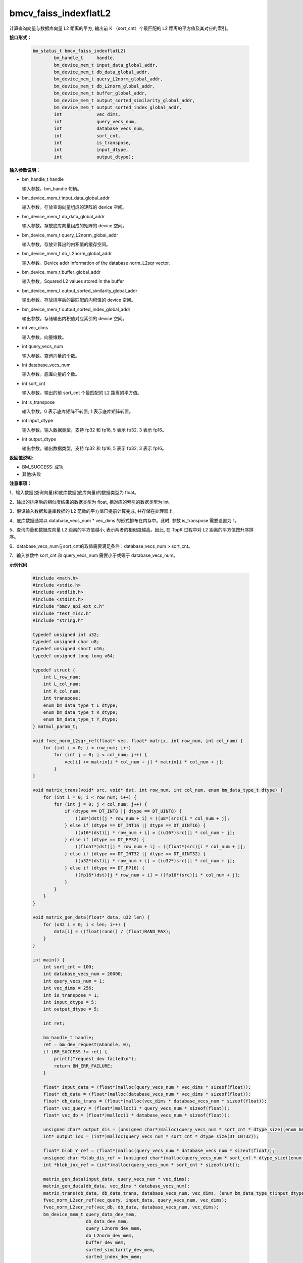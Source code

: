 bmcv_faiss_indexflatL2
======================

计算查询向量与数据库向量 L2 距离的平方, 输出前 K （sort_cnt）个最匹配的 L2 距离的平方值及其对应的索引。


**接口形式：**

    .. code-block:: c++

        bm_status_t bmcv_faiss_indexflatL2(
                bm_handle_t     handle,
                bm_device_mem_t input_data_global_addr,
                bm_device_mem_t db_data_global_addr,
                bm_device_mem_t query_L2norm_global_addr,
                bm_device_mem_t db_L2norm_global_addr,
                bm_device_mem_t buffer_global_addr,
                bm_device_mem_t output_sorted_similarity_global_addr,
                bm_device_mem_t output_sorted_index_global_addr,
                int             vec_dims,
                int             query_vecs_num,
                int             database_vecs_num,
                int             sort_cnt,
                int             is_transpose,
                int             input_dtype,
                int             output_dtype);


**输入参数说明：**

* bm_handle_t handle

  输入参数。bm_handle 句柄。

* bm_device_mem_t input_data_global_addr

  输入参数。存放查询向量组成的矩阵的 device 空间。

* bm_device_mem_t db_data_global_addr

  输入参数。存放底库向量组成的矩阵的 device 空间。

* bm_device_mem_t query_L2norm_global_addr

  输入参数。存放计算出的内积值的缓存空间。

* bm_device_mem_t db_L2norm_global_addr

  输入参数。Device addr information of the database norm_L2sqr vector.

* bm_device_mem_t buffer_global_addr

  输入参数。Squared L2 values stored in the buffer

* bm_device_mem_t output_sorted_similarity_global_addr

  输出参数。存放排序后的最匹配的内积值的 device 空间。

* bm_device_mem_t output_sorted_index_global_addr

  输出参数。存储输出内积值对应索引的 device 空间。

* int vec_dims

  输入参数。向量维数。

* int query_vecs_num

  输入参数。查询向量的个数。

* int database_vecs_num

  输入参数。底库向量的个数。

* int sort_cnt

  输入参数。输出的前 sort_cnt 个最匹配的 L2 距离的平方值。

* int is_transpose

  输入参数。0 表示底库矩阵不转置; 1 表示底库矩阵转置。

* int input_dtype

  输入参数。输入数据类型，支持 fp32 和 fp16, 5 表示 fp32, 3 表示 fp16。

* int output_dtype

  输出参数。输出数据类型，支持 fp32 和 fp16, 5 表示 fp32, 3 表示 fp16。


**返回值说明:**

* BM_SUCCESS: 成功

* 其他:失败


**注意事项：**

1、输入数据(查询向量)和底库数据(底库向量)的数据类型为 float。

2、输出的排序后的相似度结果的数据类型为 float, 相对应的索引的数据类型为 int。

3、假设输入数据和底库数据的 L2 范数的平方值已提前计算完成, 并存储在处理器上。

4、底库数据通常以 database_vecs_num * vec_dims 的形式排布在内存中。此时, 参数 is_transpose 需要设置为 1。

5、查询向量和数据库向量 L2 距离的平方值越小, 表示两者的相似度越高。因此, 在 TopK 过程中对 L2 距离的平方值按升序排序。

6、database_vecs_num与sort_cnt的取值需要满足条件：database_vecs_num > sort_cnt。

7、输入参数中 sort_cnt 和 query_vecs_num 需要小于或等于 database_vecs_num。


**示例代码**

    .. code-block:: c++

      #include <math.h>
      #include <stdio.h>
      #include <stdlib.h>
      #include <stdint.h>
      #include "bmcv_api_ext_c.h"
      #include "test_misc.h"
      #include "string.h"

      typedef unsigned int u32;
      typedef unsigned char u8;
      typedef unsigned short u16;
      typedef unsigned long long u64;

      typedef struct {
          int L_row_num;
          int L_col_num;
          int R_col_num;
          int transpose;
          enum bm_data_type_t L_dtype;
          enum bm_data_type_t R_dtype;
          enum bm_data_type_t Y_dtype;
      } matmul_param_t;

      void fvec_norm_L2sqr_ref(float* vec, float* matrix, int row_num, int col_num) {
          for (int i = 0; i < row_num; i++)
              for (int j = 0; j < col_num; j++) {
                  vec[i] += matrix[i * col_num + j] * matrix[i * col_num + j];
              }
      }

      void matrix_trans(void* src, void* dst, int row_num, int col_num, enum bm_data_type_t dtype) {
          for (int i = 0; i < row_num; i++) {
              for (int j = 0; j < col_num; j++) {
                  if (dtype == DT_INT8 || dtype == DT_UINT8) {
                      ((u8*)dst)[j * row_num + i] = ((u8*)src)[i * col_num + j];
                  } else if (dtype == DT_INT16 || dtype == DT_UINT16) {
                      ((u16*)dst)[j * row_num + i] = ((u16*)src)[i * col_num + j];
                  } else if (dtype == DT_FP32) {
                      ((float*)dst)[j * row_num + i] = ((float*)src)[i * col_num + j];
                  } else if (dtype == DT_INT32 || dtype == DT_UINT32) {
                      ((u32*)dst)[j * row_num + i] = ((u32*)src)[i * col_num + j];
                  } else if (dtype == DT_FP16) {
                      ((fp16*)dst)[j * row_num + i] = ((fp16*)src)[i * col_num + j];
                  }
              }
          }
      }

      void matrix_gen_data(float* data, u32 len) {
          for (u32 i = 0; i < len; i++) {
              data[i] = ((float)rand() / (float)RAND_MAX);
          }
      }

      int main() {
          int sort_cnt = 100;
          int database_vecs_num = 20000;
          int query_vecs_num = 1;
          int vec_dims = 256;
          int is_transpose = 1;
          int input_dtype = 5;
          int output_dtype = 5;

          int ret;

          bm_handle_t handle;
          ret = bm_dev_request(&handle, 0);
          if (BM_SUCCESS != ret) {
              printf("request dev failed\n");
              return BM_ERR_FAILURE;
          }

          float* input_data = (float*)malloc(query_vecs_num * vec_dims * sizeof(float));
          float* db_data = (float*)malloc(database_vecs_num * vec_dims * sizeof(float));
          float* db_data_trans = (float*)malloc(vec_dims * database_vecs_num * sizeof(float));
          float* vec_query = (float*)malloc(1 * query_vecs_num * sizeof(float));
          float* vec_db = (float*)malloc(1 * database_vecs_num * sizeof(float));

          unsigned char* output_dis = (unsigned char*)malloc(query_vecs_num * sort_cnt * dtype_size((enum bm_data_type_t)output_dtype));
          int* output_idx = (int*)malloc(query_vecs_num * sort_cnt * dtype_size(DT_INT32));

          float* blob_Y_ref = (float*)malloc(query_vecs_num * database_vecs_num * sizeof(float));
          unsigned char *blob_dis_ref = (unsigned char*)malloc(query_vecs_num * sort_cnt * dtype_size((enum bm_data_type_t)output_dtype)); //???
          int *blob_inx_ref = (int*)malloc(query_vecs_num * sort_cnt * sizeof(int));

          matrix_gen_data(input_data, query_vecs_num * vec_dims);
          matrix_gen_data(db_data, vec_dims * database_vecs_num);
          matrix_trans(db_data, db_data_trans, database_vecs_num, vec_dims, (enum bm_data_type_t)input_dtype);
          fvec_norm_L2sqr_ref(vec_query, input_data, query_vecs_num, vec_dims);
          fvec_norm_L2sqr_ref(vec_db, db_data, database_vecs_num, vec_dims);
          bm_device_mem_t query_data_dev_mem,
                          db_data_dev_mem,
                          query_L2norm_dev_mem,
                          db_L2norm_dev_mem,
                          buffer_dev_mem,
                          sorted_similarity_dev_mem,
                          sorted_index_dev_mem;

          bm_malloc_device_byte(handle,
                              &query_data_dev_mem,
                              dtype_size((enum bm_data_type_t)input_dtype) * query_vecs_num * vec_dims);
          bm_malloc_device_byte(handle,
                              &db_data_dev_mem,
                              dtype_size((enum bm_data_type_t)input_dtype) * database_vecs_num * vec_dims);
          bm_malloc_device_byte(handle,
                              &query_L2norm_dev_mem,
                              dtype_size((enum bm_data_type_t)input_dtype) * query_vecs_num * 1);
          bm_malloc_device_byte(handle,
                              &db_L2norm_dev_mem,
                              dtype_size((enum bm_data_type_t)input_dtype) * database_vecs_num * 1);

          bm_malloc_device_byte(handle,
                              &buffer_dev_mem,
                              dtype_size((enum bm_data_type_t)DT_FP32) * query_vecs_num * database_vecs_num);
          bm_malloc_device_byte(handle,
                              &sorted_similarity_dev_mem,
                              dtype_size((enum bm_data_type_t)output_dtype) * query_vecs_num * sort_cnt);
          bm_malloc_device_byte(handle,
                              &sorted_index_dev_mem,
                              dtype_size((enum bm_data_type_t)DT_INT32) * query_vecs_num * sort_cnt);
          bm_memcpy_s2d(handle,
                      query_data_dev_mem,
                      bm_mem_get_system_addr(bm_mem_from_system(input_data)));
          bm_memcpy_s2d(handle,
                      db_data_dev_mem,
                      bm_mem_get_system_addr(bm_mem_from_system(db_data)));
          bm_memcpy_s2d(handle,
                      query_L2norm_dev_mem,
                      bm_mem_get_system_addr(bm_mem_from_system(vec_query)));
          bm_memcpy_s2d(handle,
                      db_L2norm_dev_mem,
                      bm_mem_get_system_addr(bm_mem_from_system(vec_db)));
          ret = bmcv_faiss_indexflatL2(handle,
                              query_data_dev_mem,
                              db_data_dev_mem,
                              query_L2norm_dev_mem,
                              db_L2norm_dev_mem,
                              buffer_dev_mem,
                              sorted_similarity_dev_mem,
                              sorted_index_dev_mem,
                              vec_dims,
                              query_vecs_num,
                              database_vecs_num,
                              sort_cnt,
                              is_transpose,
                              input_dtype,
                              output_dtype);
          bm_memcpy_d2s(handle,
                      bm_mem_get_system_addr(bm_mem_from_system(output_dis)),
                      sorted_similarity_dev_mem);
          bm_memcpy_d2s(handle,
                      bm_mem_get_system_addr(bm_mem_from_system(output_idx)),
                      sorted_index_dev_mem);
          matmul_param_t param;
          memset(&param, 0, sizeof(matmul_param_t));

          param.L_row_num = query_vecs_num,
          param.L_col_num = vec_dims;
          param.R_col_num = database_vecs_num;
          param.transpose = is_transpose;
          param.L_dtype = (enum bm_data_type_t)input_dtype;
          param.R_dtype = (enum bm_data_type_t)input_dtype;
          param.Y_dtype = (enum bm_data_type_t)output_dtype;

          bm_free_device(handle, query_data_dev_mem);
          bm_free_device(handle, db_data_dev_mem);
          bm_free_device(handle, query_L2norm_dev_mem);
          bm_free_device(handle, db_L2norm_dev_mem);
          bm_free_device(handle, buffer_dev_mem);
          bm_free_device(handle, sorted_similarity_dev_mem);
          bm_free_device(handle, sorted_index_dev_mem);

          free(input_data);
          free(db_data);
          free(db_data_trans);
          free(vec_query);
          free(vec_db);
          free(output_dis);
          free(output_idx);
          free(blob_Y_ref);
          free(blob_dis_ref);
          free(blob_inx_ref);

          bm_dev_free(handle);
          return 0;
      }